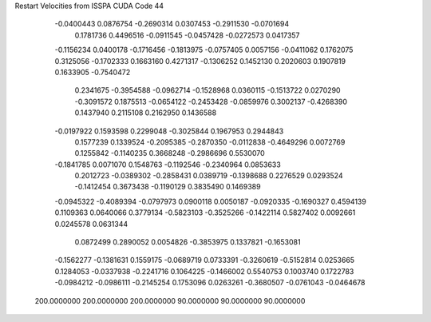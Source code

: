 Restart Velocities from ISSPA CUDA Code
44
  -0.0400443   0.0876754  -0.2690314   0.0307453  -0.2911530  -0.0701694
   0.1781736   0.4496516  -0.0911545  -0.0457428  -0.0272573   0.0417357
  -0.1156234   0.0400178  -0.1716456  -0.1813975  -0.0757405   0.0057156
  -0.0411062   0.1762075   0.3125056  -0.1702333   0.1663160   0.4271317
  -0.1306252   0.1452130   0.2020603   0.1907819   0.1633905  -0.7540472
   0.2341675  -0.3954588  -0.0962714  -0.1528968   0.0360115  -0.1513722
   0.0270290  -0.3091572   0.1875513  -0.0654122  -0.2453428  -0.0859976
   0.3002137  -0.4268390   0.1437940   0.2115108   0.2162950   0.1436588
  -0.0197922   0.1593598   0.2299048  -0.3025844   0.1967953   0.2944843
   0.1577239   0.1339524  -0.2095385  -0.2870350  -0.0112838  -0.4649296
   0.0072769   0.1255842  -0.1140235   0.3668248  -0.2986696   0.5530070
  -0.1841785   0.0071070   0.1548763  -0.1192546  -0.2340964   0.0853633
   0.2012723  -0.0389302  -0.2858431   0.0389719  -0.1398688   0.2276529
   0.0293524  -0.1412454   0.3673438  -0.1190129   0.3835490   0.1469389
  -0.0945322  -0.4089394  -0.0797973   0.0900118   0.0050187  -0.0920335
  -0.1690327   0.4594139   0.1109363   0.0640066   0.3779134  -0.5823103
  -0.3525266  -0.1422114   0.5827402   0.0092661   0.0245578   0.0631344
   0.0872499   0.2890052   0.0054826  -0.3853975   0.1337821  -0.1653081
  -0.1562277  -0.1381631   0.1559175  -0.0689719   0.0733391  -0.3260619
  -0.5152814   0.0253665   0.1284053  -0.0337938  -0.2241716   0.1064225
  -0.1466002   0.5540753   0.1003740   0.1722783  -0.0984212  -0.0986111
  -0.2145254   0.1753096   0.0263261  -0.3680507  -0.0761043  -0.0464678
 200.0000000 200.0000000 200.0000000  90.0000000  90.0000000  90.0000000
